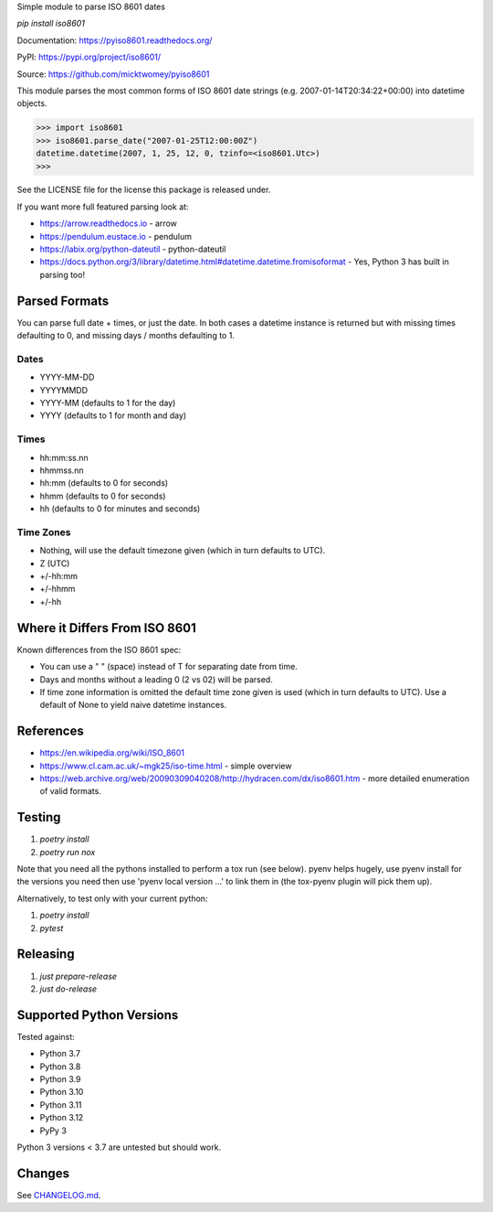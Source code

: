 Simple module to parse ISO 8601 dates

`pip install iso8601`

Documentation: https://pyiso8601.readthedocs.org/

PyPI: https://pypi.org/project/iso8601/

Source: https://github.com/micktwomey/pyiso8601

This module parses the most common forms of ISO 8601 date strings (e.g. 2007-01-14T20:34:22+00:00) into datetime objects.

>>> import iso8601
>>> iso8601.parse_date("2007-01-25T12:00:00Z")
datetime.datetime(2007, 1, 25, 12, 0, tzinfo=<iso8601.Utc>)
>>>

See the LICENSE file for the license this package is released under.

If you want more full featured parsing look at:

- https://arrow.readthedocs.io - arrow
- https://pendulum.eustace.io - pendulum
- https://labix.org/python-dateutil - python-dateutil
- https://docs.python.org/3/library/datetime.html#datetime.datetime.fromisoformat - Yes, Python 3 has built in parsing too!

Parsed Formats
==============

You can parse full date + times, or just the date. In both cases a datetime instance is returned but with missing times defaulting to 0, and missing days / months defaulting to 1.

Dates
-----

- YYYY-MM-DD
- YYYYMMDD
- YYYY-MM (defaults to 1 for the day)
- YYYY (defaults to 1 for month and day)

Times
-----

- hh:mm:ss.nn
- hhmmss.nn
- hh:mm (defaults to 0 for seconds)
- hhmm (defaults to 0 for seconds)
- hh (defaults to 0 for minutes and seconds)

Time Zones
----------

- Nothing, will use the default timezone given (which in turn defaults to UTC).
- Z (UTC)
- +/-hh:mm
- +/-hhmm
- +/-hh

Where it Differs From ISO 8601
==============================

Known differences from the ISO 8601 spec:

- You can use a " " (space) instead of T for separating date from time.
- Days and months without a leading 0 (2 vs 02) will be parsed.
- If time zone information is omitted the default time zone given is used (which in turn defaults to UTC). Use a default of None to yield naive datetime instances.

References
==========

- https://en.wikipedia.org/wiki/ISO_8601

- https://www.cl.cam.ac.uk/~mgk25/iso-time.html - simple overview

- https://web.archive.org/web/20090309040208/http://hydracen.com/dx/iso8601.htm - more detailed enumeration of valid formats.

Testing
=======

1. `poetry install`
2. `poetry run nox`

Note that you need all the pythons installed to perform a tox run (see below). pyenv helps hugely, use pyenv install for the versions you need then use 'pyenv local version ...' to link them in (the tox-pyenv plugin will pick them up).

Alternatively, to test only with your current python:

1. `poetry install`
2. `pytest`

Releasing
=========

1. `just prepare-release`
2. `just do-release`

Supported Python Versions
=========================

Tested against:

- Python 3.7
- Python 3.8
- Python 3.9
- Python 3.10
- Python 3.11
- Python 3.12
- PyPy 3

Python 3 versions < 3.7 are untested but should work.

Changes
=======

See `CHANGELOG.md <CHANGELOG.md>`_.
